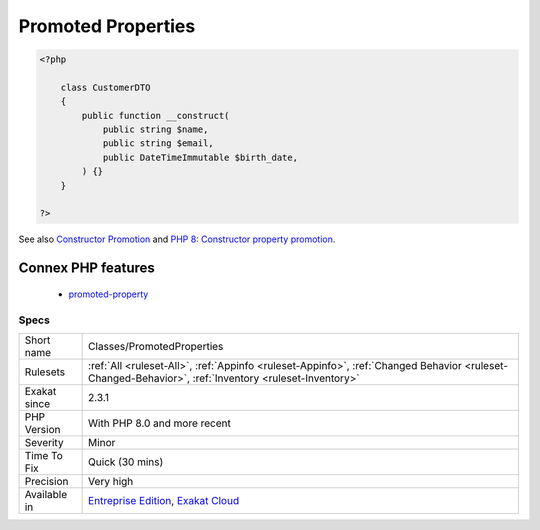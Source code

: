 .. _classes-promotedproperties:

.. _promoted-properties:

Promoted Properties
+++++++++++++++++++

.. meta::
	:description:
		Promoted Properties: Promoted properties is a way to declare the properties within the constructor, and have them assigned to the constructing value at instantiation.
	:twitter:card: summary_large_image
	:twitter:site: @exakat
	:twitter:title: Promoted Properties
	:twitter:description: Promoted Properties: Promoted properties is a way to declare the properties within the constructor, and have them assigned to the constructing value at instantiation
	:twitter:creator: @exakat
	:twitter:image:src: https://www.exakat.io/wp-content/uploads/2020/06/logo-exakat.png
	:og:image: https://www.exakat.io/wp-content/uploads/2020/06/logo-exakat.png
	:og:title: Promoted Properties
	:og:type: article
	:og:description: Promoted properties is a way to declare the properties within the constructor, and have them assigned to the constructing value at instantiation
	:og:url: https://exakat.readthedocs.io/en/latest/Reference/Rules/Promoted Properties.html
	:og:locale: en
.. raw:: html	<script type="application/ld+json">{"@context":"https:\/\/schema.org","@graph":[{"@type":"WebPage","@id":"https:\/\/php-tips.readthedocs.io\/en\/latest\/Reference\/Rules\/Classes\/PromotedProperties.html","url":"https:\/\/php-tips.readthedocs.io\/en\/latest\/Reference\/Rules\/Classes\/PromotedProperties.html","name":"Promoted Properties","isPartOf":{"@id":"https:\/\/www.exakat.io\/"},"datePublished":"Fri, 10 Jan 2025 09:46:17 +0000","dateModified":"Fri, 10 Jan 2025 09:46:17 +0000","description":"Promoted properties is a way to declare the properties within the constructor, and have them assigned to the constructing value at instantiation","inLanguage":"en-US","potentialAction":[{"@type":"ReadAction","target":["https:\/\/exakat.readthedocs.io\/en\/latest\/Promoted Properties.html"]}]},{"@type":"WebSite","@id":"https:\/\/www.exakat.io\/","url":"https:\/\/www.exakat.io\/","name":"Exakat","description":"Smart PHP static analysis","inLanguage":"en-US"}]}</script>Promoted properties is a way to declare the properties within the constructor, and have them assigned to the constructing value at instantiation.

.. code-block:: php
   
   <?php
   
       class CustomerDTO
       {
           public function __construct(
               public string $name, 
               public string $email, 
               public DateTimeImmutable $birth_date,
           ) {}
       }
       
   ?>

See also `Constructor Promotion <https://www.php.net/manual/en/language.oop5.decon.php#language.oop5.decon.constructor.promotion>`_ and `PHP 8: Constructor property promotion <https://stitcher.io/blog/constructor-promotion-in-php-8>`_.

Connex PHP features
-------------------

  + `promoted-property <https://php-dictionary.readthedocs.io/en/latest/dictionary/promoted-property.ini.html>`_


Specs
_____

+--------------+------------------------------------------------------------------------------------------------------------------------------------------------------+
| Short name   | Classes/PromotedProperties                                                                                                                           |
+--------------+------------------------------------------------------------------------------------------------------------------------------------------------------+
| Rulesets     | :ref:`All <ruleset-All>`, :ref:`Appinfo <ruleset-Appinfo>`, :ref:`Changed Behavior <ruleset-Changed-Behavior>`, :ref:`Inventory <ruleset-Inventory>` |
+--------------+------------------------------------------------------------------------------------------------------------------------------------------------------+
| Exakat since | 2.3.1                                                                                                                                                |
+--------------+------------------------------------------------------------------------------------------------------------------------------------------------------+
| PHP Version  | With PHP 8.0 and more recent                                                                                                                         |
+--------------+------------------------------------------------------------------------------------------------------------------------------------------------------+
| Severity     | Minor                                                                                                                                                |
+--------------+------------------------------------------------------------------------------------------------------------------------------------------------------+
| Time To Fix  | Quick (30 mins)                                                                                                                                      |
+--------------+------------------------------------------------------------------------------------------------------------------------------------------------------+
| Precision    | Very high                                                                                                                                            |
+--------------+------------------------------------------------------------------------------------------------------------------------------------------------------+
| Available in | `Entreprise Edition <https://www.exakat.io/entreprise-edition>`_, `Exakat Cloud <https://www.exakat.io/exakat-cloud/>`_                              |
+--------------+------------------------------------------------------------------------------------------------------------------------------------------------------+


